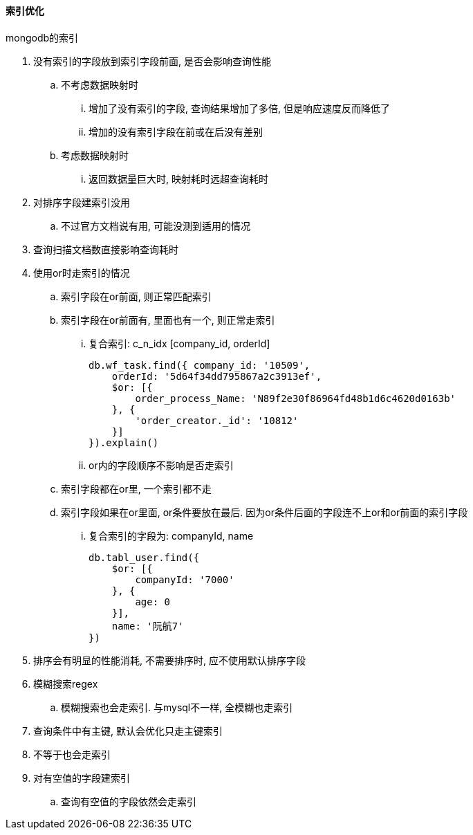 

==== 索引优化

.mongodb的索引
. 没有索引的字段放到索引字段前面, 是否会影响查询性能
.. 不考虑数据映射时
... 增加了没有索引的字段, 查询结果增加了多倍, 但是响应速度反而降低了
... 增加的没有索引字段在前或在后没有差别
.. 考虑数据映射时
... 返回数据量巨大时, 映射耗时远超查询耗时
. 对排序字段建索引没用
.. 不过官方文档说有用, 可能没测到适用的情况
. 查询扫描文档数直接影响查询耗时
. 使用or时走索引的情况
.. 索引字段在or前面, 则正常匹配索引
.. 索引字段在or前面有, 里面也有一个, 则正常走索引
... 复合索引: c_n_idx [company_id, orderId]
+
[source,js]
----
db.wf_task.find({ company_id: '10509',
    orderId: '5d64f34dd795867a2c3913ef',
    $or: [{
        order_process_Name: 'N89f2e30f86964fd48b1d6c4620d0163b'
    }, {
        'order_creator._id': '10812'
    }]
}).explain()
----

... or内的字段顺序不影响是否走索引
.. 索引字段都在or里, 一个索引都不走
.. 索引字段如果在or里面, or条件要放在最后. 因为or条件后面的字段连不上or和or前面的索引字段
... 复合索引的字段为:  companyId, name
+
[source,js]
----
db.tabl_user.find({
    $or: [{
        companyId: '7000'
    }, {
        age: 0
    }],
    name: '阮航7'
})
----

. 排序会有明显的性能消耗, 不需要排序时, 应不使用默认排序字段
. 模糊搜索regex
.. 模糊搜索也会走索引. 与mysql不一样, 全模糊也走索引
. 查询条件中有主键, 默认会优化只走主键索引
. 不等于也会走索引
. 对有空值的字段建索引
.. 查询有空值的字段依然会走索引

